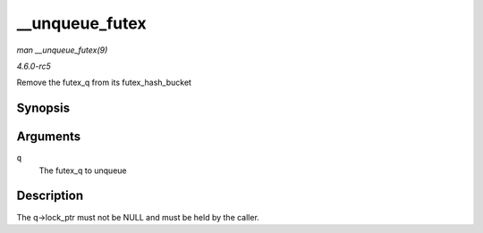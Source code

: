 .. -*- coding: utf-8; mode: rst -*-

.. _API---unqueue-futex:

===============
__unqueue_futex
===============

*man __unqueue_futex(9)*

*4.6.0-rc5*

Remove the futex_q from its futex_hash_bucket


Synopsis
========

.. c:function:: void __unqueue_futex( struct futex_q * q )

Arguments
=========

``q``
    The futex_q to unqueue


Description
===========

The q->lock_ptr must not be NULL and must be held by the caller.


.. ------------------------------------------------------------------------------
.. This file was automatically converted from DocBook-XML with the dbxml
.. library (https://github.com/return42/sphkerneldoc). The origin XML comes
.. from the linux kernel, refer to:
..
.. * https://github.com/torvalds/linux/tree/master/Documentation/DocBook
.. ------------------------------------------------------------------------------
